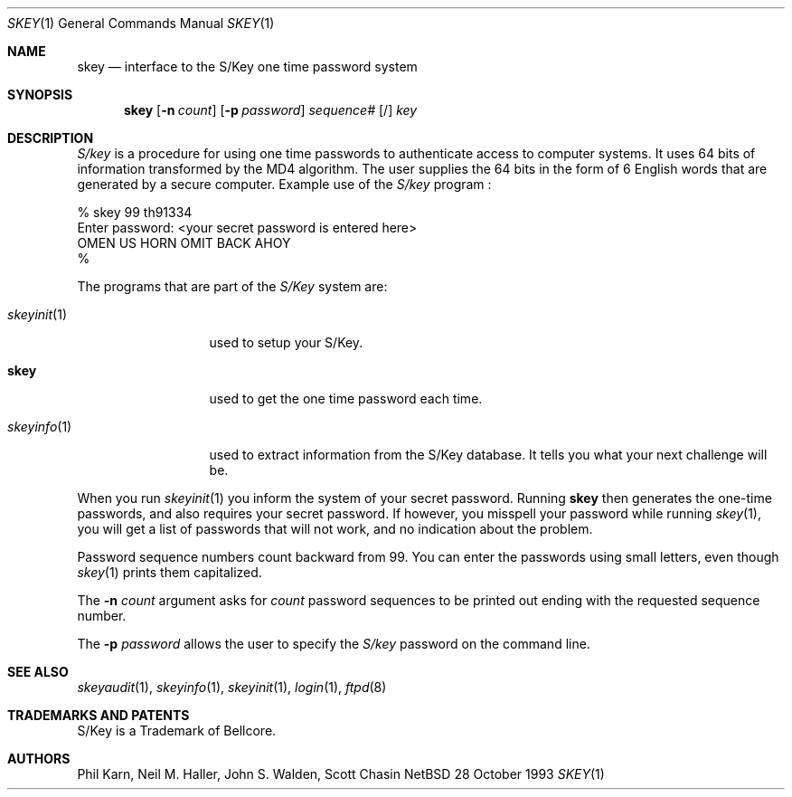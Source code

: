 .\"	$NetBSD: skey.1,v 1.8.2.1 1998/07/29 16:18:17 mellon Exp $
.\"
.\"	from: @(#)skey.1	1.1 	10/28/93
.\"
.Dd 28 October 1993
.Dt SKEY 1
.Os NetBSD 4
.Sh NAME
.Nm skey
.Nd interface to the S/Key one time password system
.Sh SYNOPSIS
.Nm
.Op Fl n Ar count
.Op Fl p Ar password
.Ar sequence#
.Op /
.Ar key
.Sh DESCRIPTION
.Em S/key
is a procedure for using one time passwords to authenticate access to
computer systems. It uses 64 bits of information transformed by the
MD4 algorithm. The user supplies the 64 bits in the form of 6 English
words that are generated by a secure computer.
Example use of the
.Em S/key
program
.Nm "" :
.sp
.sp 0
    % skey  99 th91334
.sp 0
    Enter password: <your secret password is entered here>
.sp 0
    OMEN US HORN OMIT BACK AHOY
.sp 0
    % 
.Pp
The programs that are part of the
.Em S/Key
system are:
.Bl -tag -width skeyinit...
.It Xr skeyinit 1
used to setup your S/Key.
.It Nm
used to get the one time password each time.
.It Xr skeyinfo 1
used to extract information from the S/Key database.
It tells you what your next challenge will be.
.El
.Pp
When you run
.Xr skeyinit 1
you inform the system of your
secret password.  Running
.Nm skey
then generates the
one-time passwords, and also requires your secret
password.  If however, you misspell your password
while running
.Xr skey 1 ,
you will get a list of passwords
that will not work, and no indication about the problem.
.Pp
Password sequence numbers count backward from 99.
You can enter the passwords using small letters, even though
.Xr skey 1
prints them capitalized.
.Pp
The
.Fl n Ar count
argument asks for 
.Ar count
password sequences to be printed out ending with the requested
sequence number.
.Pp
The
.Fl p Ar password
allows the user to specify the 
.Em S/key
password on the command line.
.Sh SEE ALSO
.Xr skeyaudit 1 ,
.Xr skeyinfo 1 ,
.Xr skeyinit 1 ,
.Xr login 1 ,
.Xr ftpd 8
.Sh TRADEMARKS AND PATENTS
S/Key is a Trademark of Bellcore.
.Sh AUTHORS
Phil Karn, Neil M. Haller, John S. Walden, Scott Chasin
